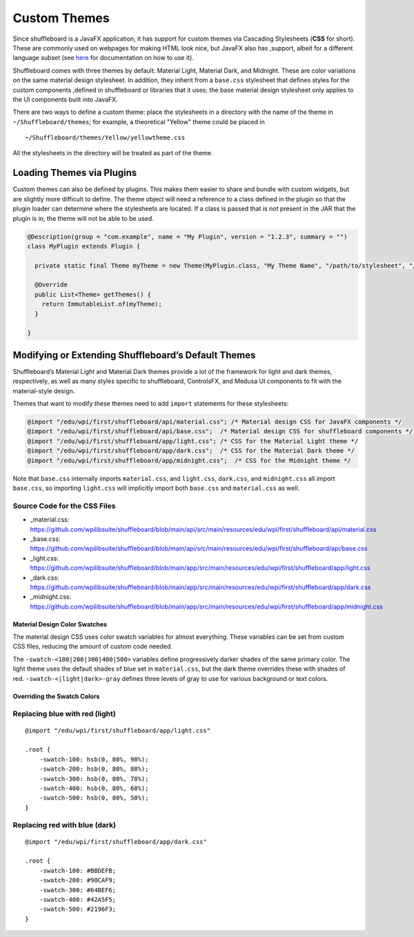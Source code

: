 Custom Themes
=============

Since shuffleboard is a JavaFX application, it has support for custom themes via Cascading Stylesheets (**CSS** for short). These are commonly used on webpages for making HTML look nice, but JavaFX also has ,support, albeit for a different language subset (see `here <https://openjfx.io/javadoc/11/javafx.graphics/javafx/scene/doc-files/cssref.html>`_ for documentation on how to use it).

Shuffleboard comes with three themes by default: Material Light, Material Dark, and Midnight. These are color variations on the same material design stylesheet. In addition, they inherit from a ``base.css`` stylesheet that defines styles for the custom components ,defined in shuffleboard or libraries that it uses; the base material design stylesheet only applies to the UI components built into JavaFX.

There are two ways to define a custom theme: place the stylesheets in a directory with the name of the theme in ``~/Shuffleboard/themes``; for example, a theoretical "Yellow" theme could be placed in

::

   ~/Shuffleboard/themes/Yellow/yellowtheme.css

All the stylesheets in the directory will be treated as part of the
theme.

Loading Themes via Plugins
--------------------------

Custom themes can also be defined by plugins. This makes them easier to share and bundle with custom widgets, but are slightly more difficult to define. The theme object will need a reference to a class defined in the plugin so that the plugin loader can determine where the stylesheets are located. If a class is passed that is *not* present in the JAR that the plugin is in, the theme will not be able to be used.

.. code:: java

   @Description(group = "com.example", name = "My Plugin", version = "1.2.3", summary = "")
   class MyPlugin extends Plugin {

     private static final Theme myTheme = new Theme(MyPlugin.class, "My Theme Name", "/path/to/stylesheet", "/path/to/stylesheet", ...);

     @Override
     public List<Theme> getThemes() {
       return ImmutableList.of(myTheme);
     }

   }

Modifying or Extending Shuffleboard’s Default Themes
----------------------------------------------------

Shuffleboard’s Material Light and Material Dark themes provide a lot of the framework for light and dark themes, respectively, as well as many styles specific to shuffleboard, ControlsFX, and Medusa UI components to fit with the material-style design.

Themes that want to modify these themes need to add ``import`` statements for these stylesheets:

.. code:: css

   @import "/edu/wpi/first/shuffleboard/api/material.css"; /* Material design CSS for JavaFX components */
   @import "/edu/wpi/first/shuffleboard/api/base.css";  /* Material design CSS for shuffleboard components */
   @import "/edu/wpi/first/shuffleboard/app/light.css"; /* CSS for the Material Light theme */
   @import "/edu/wpi/first/shuffleboard/app/dark.css";  /* CSS for the Material Dark theme */
   @import "/edu/wpi/first/shuffleboard/app/midnight.css";  /* CSS for the Midnight theme */

Note that ``base.css`` internally imports ``material.css``, and ``light.css``, ``dark.css``, and ``midnight.css`` all import ``base.css``, so importing ``light.css`` will implicitly import both ``base.css`` and ``material.css`` as well.

Source Code for the CSS Files
^^^^^^^^^^^^^^^^^^^^^^^^^^^^^

-  _material.css: https://github.com/wpilibsuite/shuffleboard/blob/main/api/src/main/resources/edu/wpi/first/shuffleboard/api/material.css
-  _base.css: https://github.com/wpilibsuite/shuffleboard/blob/main/api/src/main/resources/edu/wpi/first/shuffleboard/api/base.css
-  _light.css: https://github.com/wpilibsuite/shuffleboard/blob/main/app/src/main/resources/edu/wpi/first/shuffleboard/app/light.css
-  _dark.css: https://github.com/wpilibsuite/shuffleboard/blob/main/app/src/main/resources/edu/wpi/first/shuffleboard/app/dark.css
-  _midnight.css: https://github.com/wpilibsuite/shuffleboard/blob/main/app/src/main/resources/edu/wpi/first/shuffleboard/app/midnight.css

Material Design Color Swatches
~~~~~~~~~~~~~~~~~~~~~~~~~~~~~~

The material design CSS uses color swatch variables for almost everything. These variables can be set from custom CSS files, reducing the amount of custom code needed.

The ``-swatch-<100|200|300|400|500>`` variables define progressively darker shades of the same primary color. The light theme uses the default shades of blue set in ``material.css``, but the dark theme overrides these with shades of red. ``-swatch-<|light|dark>-gray`` defines three levels of gray to use for various background or text colors.

Overriding the Swatch Colors
~~~~~~~~~~~~~~~~~~~~~~~~~~~~

Replacing blue with red (light)
^^^^^^^^^^^^^^^^^^^^^^^^^^^^^^^

::

   @import "/edu/wpi/first/shuffleboard/app/light.css"

   .root {
       -swatch-100: hsb(0, 80%, 98%);
       -swatch-200: hsb(0, 80%, 88%);
       -swatch-300: hsb(0, 80%, 78%);
       -swatch-400: hsb(0, 80%, 68%);
       -swatch-500: hsb(0, 80%, 58%);
   }

Replacing red with blue (dark)
^^^^^^^^^^^^^^^^^^^^^^^^^^^^^^

::

   @import "/edu/wpi/first/shuffleboard/app/dark.css"

   .root {
       -swatch-100: #BBDEFB;
       -swatch-200: #90CAF9;
       -swatch-300: #64BEF6;
       -swatch-400: #42A5F5;
       -swatch-500: #2196F3;
   }
